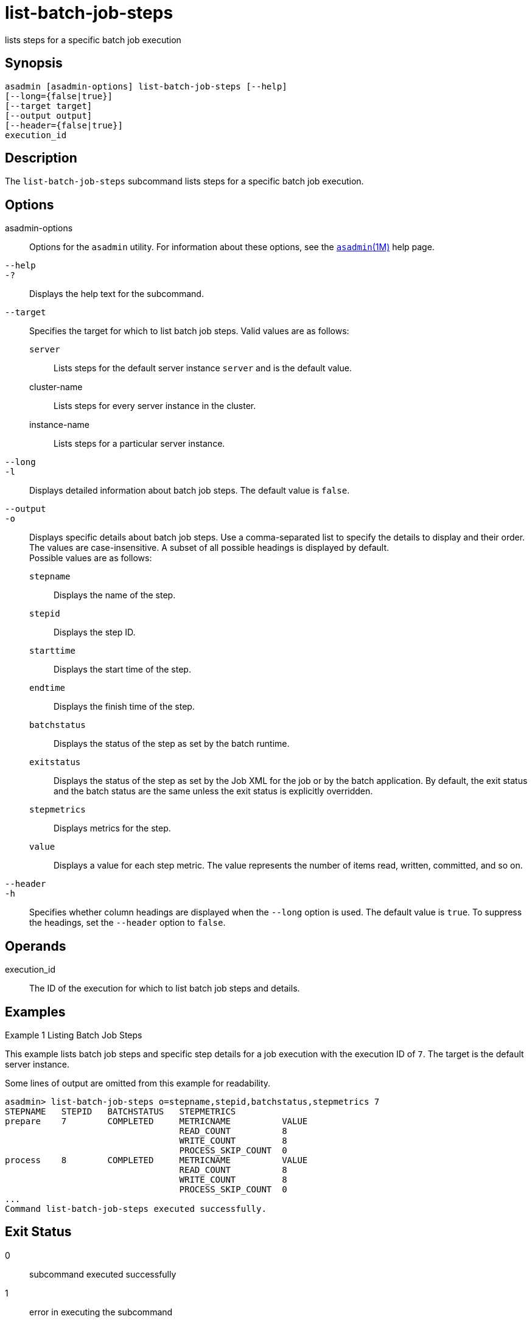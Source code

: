 [[list-batch-job-steps]]
= list-batch-job-steps

lists steps for a specific batch job execution

[[synopsis]]
== Synopsis

[source,shell]
----
asadmin [asadmin-options] list-batch-job-steps [--help]
[--long={false|true}]
[--target target]
[--output output]
[--header={false|true}]
execution_id
----

[[description]]
== Description

The `list-batch-job-steps` subcommand lists steps for a specific batch job execution.

[[options]]
== Options

asadmin-options::
  Options for the `asadmin` utility. For information about these options, see the xref:asadmin.adoc#asadmin-1m[`asadmin`(1M)] help page.
`--help`::
`-?`::
  Displays the help text for the subcommand.
`--target`::
  Specifies the target for which to list batch job steps. Valid values are as follows: +
  `server`;;
    Lists steps for the default server instance `server` and is the default value.
  cluster-name;;
    Lists steps for every server instance in the cluster.
  instance-name;;
    Lists steps for a particular server instance.
`--long`::
`-l`::
  Displays detailed information about batch job steps. The default value is `false`.
`--output`::
`-o`::
  Displays specific details about batch job steps. Use a comma-separated list to specify the details to display and their order. The values are
  case-insensitive. A subset of all possible headings is displayed by default. +
  Possible values are as follows: +
  `stepname`;;
    Displays the name of the step.
  `stepid`;;
    Displays the step ID.
  `starttime`;;
    Displays the start time of the step.
  `endtime`;;
    Displays the finish time of the step.
  `batchstatus`;;
    Displays the status of the step as set by the batch runtime.
  `exitstatus`;;
    Displays the status of the step as set by the Job XML for the job or by the batch application.
    By default, the exit status and the batch status are the same unless the exit status is explicitly overridden.
  `stepmetrics`;;
    Displays metrics for the step.
  `value`;;
    Displays a value for each step metric. The value represents the number of items read, written, committed, and so on.
`--header`::
`-h`::
  Specifies whether column headings are displayed when the `--long` option is used. The default value is `true`. To suppress the headings, set the `--header` option to `false`.

[[operands]]
== Operands

execution_id::
  The ID of the execution for which to list batch job steps and details.

[[examples]]
== Examples

Example 1 Listing Batch Job Steps

This example lists batch job steps and specific step details for a job execution with the execution ID of `7`. The target is the default server instance.

Some lines of output are omitted from this example for readability.

[source,shell]
----
asadmin> list-batch-job-steps o=stepname,stepid,batchstatus,stepmetrics 7
STEPNAME   STEPID   BATCHSTATUS   STEPMETRICS
prepare    7        COMPLETED     METRICNAME          VALUE
                                  READ_COUNT          8
                                  WRITE_COUNT         8
                                  PROCESS_SKIP_COUNT  0
process    8        COMPLETED     METRICNAME          VALUE
                                  READ_COUNT          8
                                  WRITE_COUNT         8
                                  PROCESS_SKIP_COUNT  0
...
Command list-batch-job-steps executed successfully.
----

[[exit-status]]
== Exit Status

0::
  subcommand executed successfully
1::
  error in executing the subcommand

*See Also*

* xref:asadmin.adoc#asadmin-1m[`asadmin`(1M)]
* xref:list-batch-jobs.adoc#list-batch-jobs[`list-batch-jobs`(1)],
* xref:list-batch-job-executions.adoc#list-batch-job-executions[`list-batch-job-executions`(1)],
* xref:list-batch-runtime-configuration.adoc#list-batch-runtime-configuration-1[`list-batch-runtime-configuration`(1)],
* xref:set-batch-runtime-configuration.adoc#set-batch-runtime-configuration-1[`set-batch-runtime-configuration`(1)]


